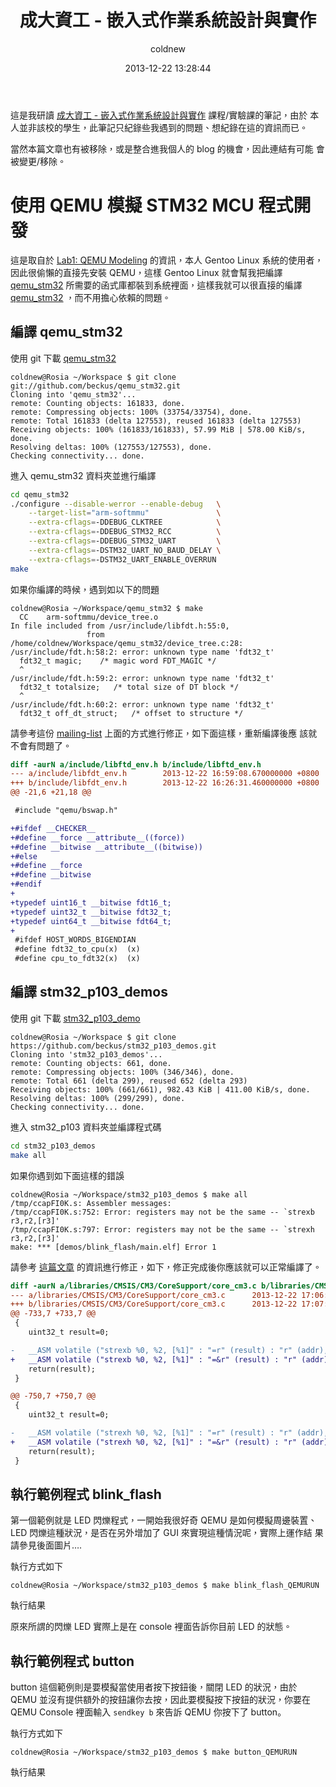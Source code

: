 #+TITLE: 成大資工 - 嵌入式作業系統設計與實作
#+AUTHOR: coldnew
#+EMAIL:  coldnew.tw@gmail.com
#+DATE:   2013-12-22 13:28:44
#+LANGUAGE: zh_TW
#+URL:    ncku_embedded_system_course
#+OPTIONS: num:nil ^:nil
#+BLOGIT_TYPE: note

#+ATTR_HTML: :class alert-info
#+BEGIN_ALERT
這是我研讀 [[http://wiki.csie.ncku.edu.tw/embedded/schedule][成大資工 - 嵌入式作業系統設計與實作]] 課程/實驗課的筆記，由於
本人並非該校的學生，此筆記只紀錄些我遇到的問題、想紀錄在這的資訊而已。

當然本篇文章也有被移除，或是整合進我個人的 blog 的機會，因此連結有可能
會被變更/移除。
#+END_ALERT

* 使用 QEMU 模擬 STM32 MCU 程式開發

這是取自於 [[http://wiki.csie.ncku.edu.tw/embedded/Lab1][Lab1: QEMU Modeling]] 的資訊，本人 Gentoo Linux 系統的使用者，
因此很偷懶的直接先安裝 QEMU，這樣 Gentoo Linux 就會幫我把編譯
[[https://github.com/beckus/qemu_stm32][qemu_stm32]] 所需要的函式庫都裝到系統裡面，這樣我就可以很直接的編譯
[[https://github.com/beckus/qemu_stm32][qemu_stm32]] ，而不用擔心依賴的問題。

** 編譯 qemu_stm32

使用 git 下載 [[https://github.com/beckus/qemu_stm32][qemu_stm32]]

#+BEGIN_EXAMPLE
  coldnew@Rosia ~/Workspace $ git clone git://github.com/beckus/qemu_stm32.git
  Cloning into 'qemu_stm32'...
  remote: Counting objects: 161833, done.
  remote: Compressing objects: 100% (33754/33754), done.
  remote: Total 161833 (delta 127553), reused 161833 (delta 127553)
  Receiving objects: 100% (161833/161833), 57.99 MiB | 578.00 KiB/s, done.
  Resolving deltas: 100% (127553/127553), done.
  Checking connectivity... done.
#+END_EXAMPLE

進入 qemu_stm32 資料夾並進行編譯

#+BEGIN_SRC sh
  cd qemu_stm32
  ./configure --disable-werror --enable-debug   \
      --target-list="arm-softmmu"               \
      --extra-cflags=-DDEBUG_CLKTREE            \
      --extra-cflags=-DDEBUG_STM32_RCC          \
      --extra-cflags=-DDEBUG_STM32_UART         \
      --extra-cflags=-DSTM32_UART_NO_BAUD_DELAY \
      --extra-cflags=-DSTM32_UART_ENABLE_OVERRUN
  make
#+END_SRC

如果你編譯的時候，遇到如以下的問題

#+BEGIN_EXAMPLE
  coldnew@Rosia ~/Workspace/qemu_stm32 $ make
    CC    arm-softmmu/device_tree.o
  In file included from /usr/include/libfdt.h:55:0,
                   from /home/coldnew/Workspace/qemu_stm32/device_tree.c:28:
  /usr/include/fdt.h:58:2: error: unknown type name 'fdt32_t'
    fdt32_t magic;    /* magic word FDT_MAGIC */
    ^
  /usr/include/fdt.h:59:2: error: unknown type name 'fdt32_t'
    fdt32_t totalsize;   /* total size of DT block */
    ^
  /usr/include/fdt.h:60:2: error: unknown type name 'fdt32_t'
    fdt32_t off_dt_struct;   /* offset to structure */
#+END_EXAMPLE

請參考這份 [[http://lists.gnu.org/archive/html/qemu-devel/2013-05/msg00856.html][mailing-list]] 上面的方式進行修正，如下面這樣，重新編譯後應
該就不會有問題了。

#+BEGIN_SRC diff
  diff -aurN a/include/libftd_env.h b/include/libftd_env.h
  --- a/include/libfdt_env.h        2013-12-22 16:59:08.670000000 +0800
  +++ b/include/libfdt_env.h        2013-12-22 16:26:31.460000000 +0800
  @@ -21,6 +21,18 @@

   #include "qemu/bswap.h"

  +#ifdef __CHECKER__
  +#define __force __attribute__((force))
  +#define __bitwise __attribute__((bitwise))
  +#else
  +#define __force
  +#define __bitwise
  +#endif
  +
  +typedef uint16_t __bitwise fdt16_t;
  +typedef uint32_t __bitwise fdt32_t;
  +typedef uint64_t __bitwise fdt64_t;
  +
   #ifdef HOST_WORDS_BIGENDIAN
   #define fdt32_to_cpu(x)  (x)
   #define cpu_to_fdt32(x)  (x)
#+END_SRC

** 編譯 stm32_p103_demos

使用 git 下載 [[https://github.com/beckus/stm32_p103_demos][stm32_p103_demo]]

#+BEGIN_EXAMPLE
  coldnew@Rosia ~/Workspace $ git clone https://github.com/beckus/stm32_p103_demos.git
  Cloning into 'stm32_p103_demos'...
  remote: Counting objects: 661, done.
  remote: Compressing objects: 100% (346/346), done.
  remote: Total 661 (delta 299), reused 652 (delta 293)
  Receiving objects: 100% (661/661), 982.43 KiB | 411.00 KiB/s, done.
  Resolving deltas: 100% (299/299), done.
  Checking connectivity... done.
#+END_EXAMPLE

進入 stm32_p103 資料夾並編譯程式碼

#+BEGIN_SRC sh
  cd stm32_p103_demos
  make all
#+END_SRC

如果你遇到如下面這樣的錯誤

#+BEGIN_EXAMPLE
  coldnew@Rosia ~/Workspace/stm32_p103_demos $ make all
  /tmp/ccapFI0K.s: Assembler messages:
  /tmp/ccapFI0K.s:752: Error: registers may not be the same -- `strexb r3,r2,[r3]'
  /tmp/ccapFI0K.s:797: Error: registers may not be the same -- `strexh r3,r2,[r3]'
  make: *** [demos/blink_flash/main.elf] Error 1
#+END_EXAMPLE

請參考 [[http://www.cesareriva.com/tag/core_cm3-s826-error-registers-may-not-be-the-same-strexb-r3/][這篇文章]] 的資訊進行修正，如下，修正完成後你應該就可以正常編譯了。

#+BEGIN_SRC diff
  diff -aurN a/libraries/CMSIS/CM3/CoreSupport/core_cm3.c b/libraries/CMSIS/CM3/CoreSupport/core_cm3.c
  --- a/libraries/CMSIS/CM3/CoreSupport/core_cm3.c      2013-12-22 17:06:23.760000000 +0800
  +++ b/libraries/CMSIS/CM3/CoreSupport/core_cm3.c      2013-12-22 17:07:41.150000000 +0800
  @@ -733,7 +733,7 @@
   {
      uint32_t result=0;

  -   __ASM volatile ("strexb %0, %2, [%1]" : "=r" (result) : "r" (addr), "r" (value) );
  +   __ASM volatile ("strexb %0, %2, [%1]" : "=&r" (result) : "r" (addr), "r" (value) );
      return(result);
   }

  @@ -750,7 +750,7 @@
   {
      uint32_t result=0;

  -   __ASM volatile ("strexh %0, %2, [%1]" : "=r" (result) : "r" (addr), "r" (value) );
  +   __ASM volatile ("strexh %0, %2, [%1]" : "=&r" (result) : "r" (addr), "r" (value) );
      return(result);
   }
#+END_SRC
** 執行範例程式 blink_flash

第一個範例就是 LED 閃爍程式，一開始我很好奇 QEMU 是如何模擬周邊裝置、
LED 閃爍這種狀況，是否在另外增加了 GUI 來實現這種情況呢，實際上運作結
果請參見後面圖片....

執行方式如下

#+BEGIN_EXAMPLE
  coldnew@Rosia ~/Workspace/stm32_p103_demos $ make blink_flash_QEMURUN
#+END_EXAMPLE

執行結果

[[file:files/2013/ncku_embedded_course/blink_led.png]]

原來所謂的閃爍 LED 實際上是在 console 裡面告訴你目前 LED 的狀態。

** 執行範例程式 button

button 這個範例則是要模擬當使用者按下按鈕後，關閉 LED 的狀況，由於 QEMU
並沒有提供額外的按鈕讓你去按，因此要模擬按下按鈕的狀況，你要在 QEMU
Console 裡面輸入 =sendkey b= 來告訴 QEMU 你按下了 button。

執行方式如下

#+BEGIN_EXAMPLE
  coldnew@Rosia ~/Workspace/stm32_p103_demos $ make button_QEMURUN
#+END_EXAMPLE

執行結果

[[file:files/2013/ncku_embedded_course/button.png]]
